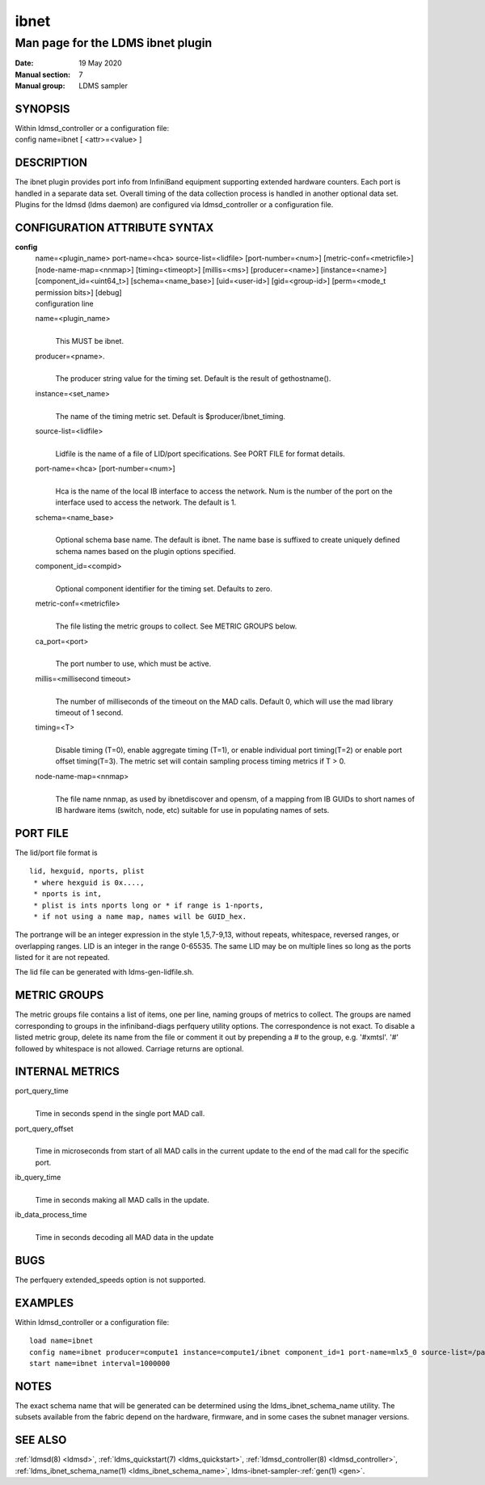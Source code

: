 .. _ibnet:

============
ibnet
============


-----------------------------------
Man page for the LDMS ibnet plugin
-----------------------------------

:Date:   19 May 2020
:Manual section: 7
:Manual group: LDMS sampler

SYNOPSIS
========

| Within ldmsd_controller or a configuration file:
| config name=ibnet [ <attr>=<value> ]

DESCRIPTION
===========

The ibnet plugin provides port info from InfiniBand equipment supporting
extended hardware counters. Each port is handled in a separate data set.
Overall timing of the data collection process is handled in another
optional data set. Plugins for the ldmsd (ldms daemon) are configured
via ldmsd_controller or a configuration file.

CONFIGURATION ATTRIBUTE SYNTAX
==============================

**config**
   | name=<plugin_name> port-name=<hca> source-list=<lidfile>
     [port-number=<num>] [metric-conf=<metricfile>]
     [node-name-map=<nnmap>] [timing=<timeopt>] [millis=<ms>]
     [producer=<name>] [instance=<name>] [component_id=<uint64_t>]
     [schema=<name_base>] [uid=<user-id>] [gid=<group-id>] [perm=<mode_t
     permission bits>] [debug]
   | configuration line

   name=<plugin_name>
      |
      | This MUST be ibnet.

   producer=<pname>.
      |
      | The producer string value for the timing set. Default is the
        result of gethostname().

   instance=<set_name>
      |
      | The name of the timing metric set. Default is
        $producer/ibnet_timing.

   source-list=<lidfile>
      |
      | Lidfile is the name of a file of LID/port specifications. See
        PORT FILE for format details.

   port-name=<hca> [port-number=<num>]
      |
      | Hca is the name of the local IB interface to access the network.
        Num is the number of the port on the interface used to access
        the network. The default is 1.

   schema=<name_base>
      |
      | Optional schema base name. The default is ibnet. The name base
        is suffixed to create uniquely defined schema names based on the
        plugin options specified.

   component_id=<compid>
      |
      | Optional component identifier for the timing set. Defaults to
        zero.

   metric-conf=<metricfile>
      |
      | The file listing the metric groups to collect. See METRIC GROUPS
        below.

   ca_port=<port>
      |
      | The port number to use, which must be active.

   millis=<millisecond timeout>
      |
      | The number of milliseconds of the timeout on the MAD calls.
        Default 0, which will use the mad library timeout of 1 second.

   timing=<T>
      |
      | Disable timing (T=0), enable aggregate timing (T=1), or enable
        individual port timing(T=2) or enable port offset timing(T=3).
        The metric set will contain sampling process timing metrics if T
        > 0.

   node-name-map=<nnmap>
      |
      | The file name nnmap, as used by ibnetdiscover and opensm, of a
        mapping from IB GUIDs to short names of IB hardware items
        (switch, node, etc) suitable for use in populating names of
        sets.

PORT FILE
=========

The lid/port file format is

::

   lid, hexguid, nports, plist
    * where hexguid is 0x....,
    * nports is int,
    * plist is ints nports long or * if range is 1-nports,
    * if not using a name map, names will be GUID_hex.

The portrange will be an integer expression in the style 1,5,7-9,13,
without repeats, whitespace, reversed ranges, or overlapping ranges. LID
is an integer in the range 0-65535. The same LID may be on multiple
lines so long as the ports listed for it are not repeated.

The lid file can be generated with ldms-gen-lidfile.sh.

METRIC GROUPS
=============

The metric groups file contains a list of items, one per line, naming
groups of metrics to collect. The groups are named corresponding to
groups in the infiniband-diags perfquery utility options. The
correspondence is not exact. To disable a listed metric group, delete
its name from the file or comment it out by prepending a # to the group,
e.g. '#xmtsl'. '#' followed by whitespace is not allowed. Carriage
returns are optional.

INTERNAL METRICS
================

port_query_time
   |
   | Time in seconds spend in the single port MAD call.

port_query_offset
   |
   | Time in microseconds from start of all MAD calls in the current
     update to the end of the mad call for the specific port.

ib_query_time
   |
   | Time in seconds making all MAD calls in the update.

ib_data_process_time
   |
   | Time in seconds decoding all MAD data in the update

BUGS
====

The perfquery extended_speeds option is not supported.

EXAMPLES
========

Within ldmsd_controller or a configuration file:

::

   load name=ibnet
   config name=ibnet producer=compute1 instance=compute1/ibnet component_id=1 port-name=mlx5_0 source-list=/path/lidfile
   start name=ibnet interval=1000000

NOTES
=====

The exact schema name that will be generated can be determined using the
ldms_ibnet_schema_name utility. The subsets available from the fabric
depend on the hardware, firmware, and in some cases the subnet manager
versions.

SEE ALSO
========

:ref:`ldmsd(8) <ldmsd>`, :ref:`ldms_quickstart(7) <ldms_quickstart>`, :ref:`ldmsd_controller(8) <ldmsd_controller>`,
:ref:`ldms_ibnet_schema_name(1) <ldms_ibnet_schema_name>`, ldms-ibnet-sampler-:ref:`gen(1) <gen>`.
